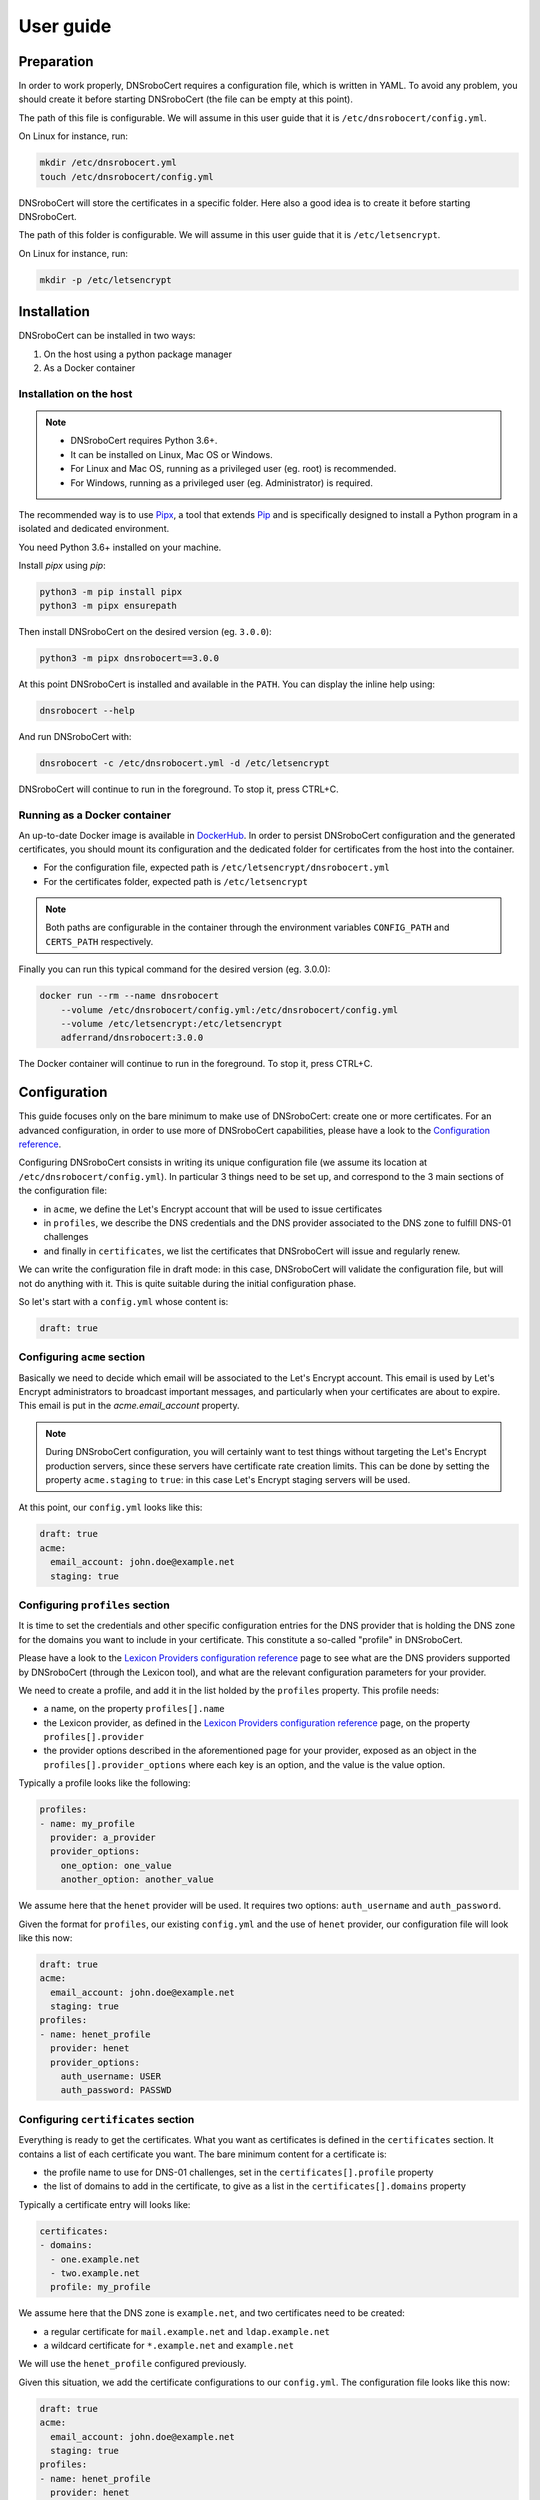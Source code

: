 ==========
User guide
==========

Preparation
===========

In order to work properly, DNSroboCert requires a configuration file, which is written in YAML. To avoid
any problem, you should create it before starting DNSroboCert (the file can be empty at this point).

The path of this file is configurable. We will assume in this user guide that it is ``/etc/dnsrobocert/config.yml``.

On Linux for instance, run:

.. code-block:: console

    mkdir /etc/dnsrobocert.yml
    touch /etc/dnsrobocert/config.yml

DNSroboCert will store the certificates in a specific folder. Here also a good idea is to create it
before starting DNSroboCert.

The path of this folder is configurable. We will assume in this user guide that it is ``/etc/letsencrypt``.

On Linux for instance, run:

.. code-block:: console

    mkdir -p /etc/letsencrypt

Installation
============

DNSroboCert can be installed in two ways:

1) On the host using a python package manager
2) As a Docker container

Installation on the host
------------------------

.. note::

    * DNSroboCert requires Python 3.6+.
    * It can be installed on Linux, Mac OS or Windows.
    * For Linux and Mac OS, running as a privileged user (eg. root) is recommended.
    * For Windows, running as a privileged user (eg. Administrator) is required.

The recommended way is to use Pipx_, a tool that extends Pip_ and is specifically designed to
install a Python program in a isolated and dedicated environment.

You need Python 3.6+ installed on your machine.

Install `pipx` using `pip`:

.. code-block:: console

    python3 -m pip install pipx
    python3 -m pipx ensurepath

Then install DNSroboCert on the desired version (eg. ``3.0.0``):

.. code-block:: console

    python3 -m pipx dnsrobocert==3.0.0

At this point DNSroboCert is installed and available in the ``PATH``. You can display the inline help using:

.. code-block:: console

    dnsrobocert --help

And run DNSroboCert with:

.. code-block:: console

    dnsrobocert -c /etc/dnsrobocert.yml -d /etc/letsencrypt

DNSroboCert will continue to run in the foreground. To stop it, press CTRL+C.

Running as a Docker container
-----------------------------

An up-to-date Docker image is available in DockerHub_. In order to persist DNSroboCert configuration and
the generated certificates, you should mount its configuration and the dedicated folder for certificates
from the host into the container.

* For the configuration file, expected path is ``/etc/letsencrypt/dnsrobocert.yml``
* For the certificates folder, expected path is ``/etc/letsencrypt``

.. note::

    Both paths are configurable in the container through the environment variables ``CONFIG_PATH`` and
    ``CERTS_PATH`` respectively.

Finally you can run this typical command for the desired version (eg. 3.0.0):

.. code-block:: console

    docker run --rm --name dnsrobocert
        --volume /etc/dnsrobocert/config.yml:/etc/dnsrobocert/config.yml
        --volume /etc/letsencrypt:/etc/letsencrypt
        adferrand/dnsrobocert:3.0.0

The Docker container will continue to run in the foreground. To stop it, press CTRL+C.

Configuration
=============

This guide focuses only on the bare minimum to make use of DNSroboCert: create one or more certificates.
For an advanced configuration, in order to use more of DNSroboCert capabilities, please have a look to the
`Configuration reference`_.

Configuring DNSroboCert consists in writing its unique configuration file (we assume its location at
``/etc/dnsrobocert/config.yml``). In particular 3 things need to be set up, and correspond to the 3
main sections of the configuration file:

* in ``acme``, we define the Let's Encrypt account that will be used to issue certificates
* in ``profiles``, we describe the DNS credentials and the DNS provider associated to the DNS zone to fulfill
  DNS-01 challenges
* and finally in ``certificates``, we list the certificates that DNSroboCert will issue and regularly renew.

We can write the configuration file in draft mode: in this case, DNSroboCert will validate the configuration
file, but will not do anything with it. This is quite suitable during the initial configuration phase.

So let's start with a ``config.yml`` whose content is:

.. code-block:: yaml

    draft: true

Configuring ``acme`` section
----------------------------

Basically we need to decide which email will be associated to the Let's Encrypt account. This email is used
by Let's Encrypt administrators to broadcast important messages, and particularly when your certificates
are about to expire. This email is put in the `acme.email_account` property.

.. note::

    During DNSroboCert configuration, you will certainly want to test things without targeting the Let's Encrypt
    production servers, since these servers have certificate rate creation limits. This can be done by setting
    the property ``acme.staging`` to ``true``: in this case Let's Encrypt staging servers will be used.

At this point, our ``config.yml`` looks like this:

.. code-block:: yaml

    draft: true
    acme:
      email_account: john.doe@example.net
      staging: true

Configuring ``profiles`` section
--------------------------------

It is time to set the credentials and other specific configuration entries for the DNS provider that is
holding the DNS zone for the domains you want to include in your certificate. This constitute a so-called
"profile" in DNSroboCert.

Please have a look to the `Lexicon Providers configuration reference`_ page to see what are the DNS providers
supported by DNSroboCert (through the Lexicon tool), and what are the relevant configuration parameters
for your provider.

We need to create a profile, and add it in the list holded by the ``profiles`` property. This profile needs:

* a name, on the property ``profiles[].name``
* the Lexicon provider, as defined in the `Lexicon Providers configuration reference`_ page,
  on the property ``profiles[].provider``
* the provider options described in the aforementioned page for your provider, exposed as an object in the
  ``profiles[].provider_options`` where each key is an option, and the value is the value option.

Typically a profile looks like the following:

.. code-block:: yaml

    profiles:
    - name: my_profile
      provider: a_provider
      provider_options:
        one_option: one_value
        another_option: another_value

We assume here that the ``henet`` provider will be used. It requires two options: ``auth_username`` and
``auth_password``.

Given the format for ``profiles``, our existing ``config.yml`` and the use of ``henet`` provider, our
configuration file will look like this now:

.. code-block:: yaml

    draft: true
    acme:
      email_account: john.doe@example.net
      staging: true
    profiles:
    - name: henet_profile
      provider: henet
      provider_options:
        auth_username: USER
        auth_password: PASSWD

Configuring ``certificates`` section
------------------------------------

Everything is ready to get the certificates. What you want as certificates is defined in the ``certificates``
section. It contains a list of each certificate you want. The bare minimum content for a certificate is:

* the profile name to use for DNS-01 challenges, set in the ``certificates[].profile`` property
* the list of domains to add in the certificate, to give as a list in the ``certificates[].domains`` property

Typically a certificate entry will looks like:

.. code-block:: yaml

    certificates:
    - domains:
      - one.example.net
      - two.example.net
      profile: my_profile

We assume here that the DNS zone is ``example.net``, and two certificates need to be created:

* a regular certificate for ``mail.example.net`` and ``ldap.example.net``
* a wildcard certificate for ``*.example.net`` and ``example.net``

We will use the ``henet_profile`` configured previously.

Given this situation, we add the certificate configurations to our ``config.yml``.
The configuration file looks like this now:

.. code-block:: yaml

    draft: true
    acme:
      email_account: john.doe@example.net
      staging: true
    profiles:
    - name: henet_profile
      provider: henet
      provider_options:
        auth_username: USER
        auth_password: PASSWD
    certificates:
    - domains:
      - mail.example.net
      - ldap.example.net
      profile: henet_profile
    - domains:
      - "*.example.net"
      - example.net

Running DNSroboCert
===================

Our configuration is now ready: we can disable the draft mode, by setting ``draft`` parameter to ``false``.
We continue to assume that the certificates will be generated in the ``/etc/letsencrypt`` folder.

If DNSroboCert is already started, it will immediately proceed to issue and retrieve the certificates. If not,
see the Installation_ section to start DNSroboCert.

After a minute, your certificates will be issued (have a look to the log output to check that). Your certificates
are available in the ``/etc/letsencrypt`` folder and can be used. The layout of ``/etc/letsencrypt`` follows
the `Certbot layout convention`_. So given our example here, you will find:

* the regular certificate for ``mail.example.net`` and ``ldap.example.net`` at ``/etc/letsencrypt/live/mail.example.net``
* the wildcard certificate for ``*.example.net`` and ``example.net`` at ``/etc/letsencrypt/live/example.net``

.. note::

    If you used the Let's Encrypt staging servers to configure DNSroboCert, you can now go back to th
    production servers to get real certificates: in ``config.yaml``, change ``acme.staging`` value to
    ``false``. DNSroboCert will proceed immediately to replace the testing certificates by real certificates.

Dynamic configuration
---------------------

DNSroboCert check constantly for modifications in its configuration file. You can live edit it: DNSroboCert
will proceed to issue new certificates as soon as you configuration file is written to the disk.

Automated renewal
-----------------

Let's Encrypt certificates last only 3 months, and need to be renewed regularly. DNSroboCert includes this
functionality: while it is running it will regularly (twice a day) check for certificate renewal, and proceed
to all renewals if needed (this happens typically one month before the expiration of the current certificate).

Daemonize DNSroboCert
---------------------

Because of this regular renewal requirement, DNSroboCert needs to run constantly on your machine as a daemon.
The tool does not provide a specific daemon technology: the CLI will just constantly run on the foreground,
and reacts properly to the relevant exit signal codes like ``SIGTERM``. From that it is your reponsability
to daemonize DNSroboCert.

Here are some relevant ways depending of the context.

Systemd unit
````````````

If you run DNSroboCert directly on the host (eg. you followed the `Installation on the host`_ section), one
simple way is to define a systemd unit, and configure your Systemd to run DNSroboCert as a daemon at startup.

Docker-Compose
``````````````

If you run DNSroboCert in a Docker container (eg. you followed the `Running as a Docker container`_ section),
then Docker-Compose is a standard way to configure a Docker and ensure that is runs all the time as a daemon.

Create the following ``docker-compose.yml`` file:

.. code-block:: yaml

    version: '2'
    services:
      dnsrobocert:
        image: adferrand/dnsrobocert
        container_name: dnsrobocert
        volumes:
        - /etc/letsencrypt:/etc/letsencrypt
        - /etc/dnsrobocert:/etc/dnsrobocert
        restart: always

Then run it:

.. code-block:: console

    docker-compose up -d

At this point, your Docker container of DNSroboCert will be started and the Docker daemon will ensure it
continues to run upon your machine restart.

.. _Pipx: https://github.com/pipxproject/pipx
.. _Pip: https://docs.python.org/fr/3.6/installing/index.html
.. _DockerHub: https://hub.docker.com/r/adferrand/letsencrypt-dns/
.. _Configuration reference: https://dnsrobocert.readthedocs.io/en/latest/configuration_reference.html
.. _Lexicon Providers configuration reference: https://dnsrobocert.readthedocs.io/en/latest/lexicon_providers_config.html
.. _Certbot layout convention: https://certbot.eff.org/docs/using.html#where-are-my-certificates